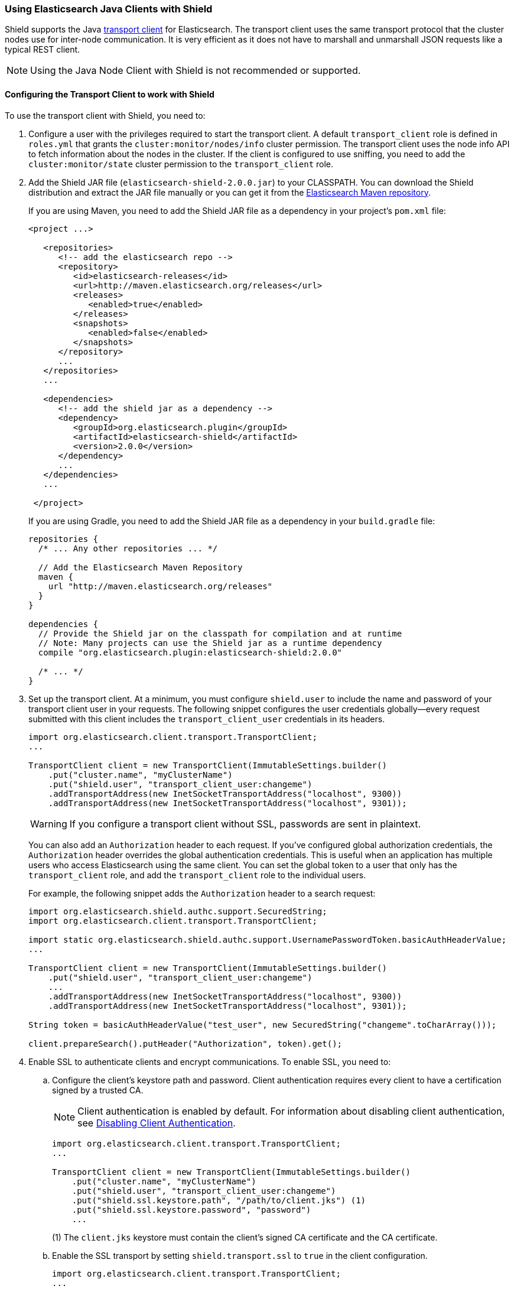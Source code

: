 === Using Elasticsearch Java Clients with Shield

Shield supports the Java http://www.elastic.co/guide/en/elasticsearch/client/java-api/current/transport-client.html[transport client] for Elasticsearch. The transport client uses the same transport protocol that the cluster nodes use for inter-node communication. It is very efficient as it does not have to marshall and unmarshall JSON requests like a typical REST client.

NOTE: Using the Java Node Client with Shield is not recommended or supported.

[float]
[[transport-client]]
==== Configuring the Transport Client to work with Shield

To use the transport client with Shield, you need to:

[[java-transport-client-role]]
. Configure a user with the privileges required to start the transport client. A default 
`transport_client` role is defined in `roles.yml` that grants the `cluster:monitor/nodes/info` cluster permission. The transport client uses the node info API to fetch information about the nodes in the cluster. If the client is configured to use sniffing, you need to add the
`cluster:monitor/state` cluster permission to the `transport_client` role.

. Add the Shield JAR file (`elasticsearch-shield-2.0.0.jar`) to your CLASSPATH. You can download the Shield distribution and extract the JAR file manually or you can get it from the http://maven.elasticsearch.org/releases/org/elasticsearch/plugin/elasticsearch-shield/2.0.0/elasticsearch-shield-2.0.0.jar[Elasticsearch Maven repository].
+
If you are using Maven, you need to add the Shield JAR file as a dependency in your project's `pom.xml` file:
+
[source,xml]
--------------------------------------------------------------
<project ...>

   <repositories>
      <!-- add the elasticsearch repo -->
      <repository>
         <id>elasticsearch-releases</id>
         <url>http://maven.elasticsearch.org/releases</url>
         <releases>
            <enabled>true</enabled>
         </releases>
         <snapshots>
            <enabled>false</enabled>
         </snapshots>
      </repository>
      ...
   </repositories>
   ...

   <dependencies>
      <!-- add the shield jar as a dependency -->
      <dependency>
         <groupId>org.elasticsearch.plugin</groupId>
         <artifactId>elasticsearch-shield</artifactId>
         <version>2.0.0</version>
      </dependency>
      ...
   </dependencies>
   ...

 </project>
--------------------------------------------------------------
+
If you are using Gradle, you need to add the Shield JAR file as a dependency in your `build.gradle` file:
+
[source,groovy]
--------------------------------------------------------------
repositories {
  /* ... Any other repositories ... */

  // Add the Elasticsearch Maven Repository
  maven {
    url "http://maven.elasticsearch.org/releases"
  }
}

dependencies {
  // Provide the Shield jar on the classpath for compilation and at runtime
  // Note: Many projects can use the Shield jar as a runtime dependency
  compile "org.elasticsearch.plugin:elasticsearch-shield:2.0.0"

  /* ... */
}
--------------------------------------------------------------

. Set up the transport client. At a minimum, you must configure `shield.user` to include the name and password of your transport client user in your requests. The following snippet configures the user credentials globally--every request submitted with this client includes the `transport_client_user` credentials in its headers.
+
[source,java]
-------------------------------------------------------------------------------------------------
import org.elasticsearch.client.transport.TransportClient;
...

TransportClient client = new TransportClient(ImmutableSettings.builder()
    .put("cluster.name", "myClusterName")
    .put("shield.user", "transport_client_user:changeme")
    .addTransportAddress(new InetSocketTransportAddress("localhost", 9300))
    .addTransportAddress(new InetSocketTransportAddress("localhost", 9301));
-------------------------------------------------------------------------------------------------
+
WARNING: If you configure a transport client without SSL, passwords are sent in plaintext.
+
You can also add an `Authorization` header to each request. If you've configured global authorization credentials, the `Authorization` header overrides the global authentication credentials. This is useful when an application has multiple users who access Elasticsearch using the same client. You can set the global token to a user that only has the `transport_client` role, and add the `transport_client` role to the individual users.
+
For example, the following snippet adds the `Authorization` header to a search request:
+
[source,java]
--------------------------------------------------------------------------------------------------
import org.elasticsearch.shield.authc.support.SecuredString;
import org.elasticsearch.client.transport.TransportClient;

import static org.elasticsearch.shield.authc.support.UsernamePasswordToken.basicAuthHeaderValue;
...

TransportClient client = new TransportClient(ImmutableSettings.builder()
    .put("shield.user", "transport_client_user:changeme")
    ...
    .addTransportAddress(new InetSocketTransportAddress("localhost", 9300))
    .addTransportAddress(new InetSocketTransportAddress("localhost", 9301));

String token = basicAuthHeaderValue("test_user", new SecuredString("changeme".toCharArray()));

client.prepareSearch().putHeader("Authorization", token).get();
--------------------------------------------------------------------------------------------------

. Enable SSL to authenticate clients and encrypt communications. To enable SSL, you need to:

.. Configure the client's keystore path and password. Client authentication requires every 
client to have a certification signed by a trusted CA. 
+
NOTE: Client authentication is enabled by default. For information about disabling client authentication, see <<disabling-client-auth, Disabling Client Authentication>>.
+
[source,java]
--------------------------------------------------------------------------------------------------
import org.elasticsearch.client.transport.TransportClient;
...

TransportClient client = new TransportClient(ImmutableSettings.builder()
    .put("cluster.name", "myClusterName")
    .put("shield.user", "transport_client_user:changeme")
    .put("shield.ssl.keystore.path", "/path/to/client.jks") (1)
    .put("shield.ssl.keystore.password", "password")
    ...
--------------------------------------------------------------------------------------------------
+
(1) The `client.jks` keystore must contain the client's signed CA certificate and the CA certificate.
+
.. Enable the SSL transport by setting `shield.transport.ssl` to `true` in the client configuration.
+
[source,java]
--------------------------------------------------------------------------------------------------
import org.elasticsearch.client.transport.TransportClient;
...

TransportClient client = new TransportClient(ImmutableSettings.builder()
    .put("cluster.name", "myClusterName")
    .put("shield.user", "transport_client_user:changeme")
    .put("shield.ssl.keystore.path", "/path/to/client.jks") (1)
    .put("shield.ssl.keystore.password", "password")
    .put("shield.transport.ssl", "true"))
    .addTransportAddress(new InetSocketTransportAddress("localhost", 9300))
    .addTransportAddress(new InetSocketTransportAddress("localhost", 9301));
--------------------------------------------------------------------------------------------------

[float]
[[disabling-client-auth]]
===== Disabling Client Authentication

If you want to disable client authentication, you can use a client-specific transport protocol. For more information, <<separating-node-client-traffic, Separating Node to Node and Client Traffic>>.

If you are not using client authentication and sign the Elasticsearch node certificates with your own CA, you need to set the truststore path and password in the client configuration:

[source,java]
------------------------------------------------------------------------------------------------------
import org.elasticsearch.client.transport.TransportClient;
...

TransportClient client = new TransportClient(ImmutableSettings.builder()
    .put("cluster.name", "myClusterName")
    .put("shield.user", "test_user:changeme")
    .put("shield.ssl.truststore.path", "/path/to/truststore.jks") (1)
    .put("shield.ssl.truststore.password", "password")
    .put("shield.transport.ssl", "true"))
    .addTransportAddress(new InetSocketTransportAddress("localhost", 9300))
    .addTransportAddress(new InetSocketTransportAddress("localhost", 9301));
------------------------------------------------------------------------------------------------------
(1) The `truststore.jks` truststore must contain the certificate of the CA that signed the Elasticsearch node certificates. 

NOTE: If you are using a public CA that is already trusted by the Java runtime, you to not need to set the `shield.ssl.truststore.path` and `shield.ssl.truststore.password`.

[float]
[[connecting-anonymously]]
===== Connecting Anonymously added[1.1.0]

To enable the transport client to connect anonymously, you must assign the anonymous user the privileges defined in the  <<java-transport-client-role,transport_client>> role. Anonymous access must also be enabled, of course. For more information, see  <<anonymous-access,Enabling Anonymous Access>>.

[float]
[[shield-client]]
==== Shield Client

Shield exposes its own API through the `ShieldClient` class. At the moment, this API only exposes one operation, for clearing the realm caches. `ShieldClient` is a wrapper around the existing clients (any client class implementing `org.elasticsearch.client.Client`).

The following example shows how you can clear Shield's realm caches using `ShieldClient`:

[source,java]
------------------------------------------------------------------------------------------------------
import static org.elasticsearch.node.NodeBuilder.*;
...

Client client = ... // create the client (either transport or node)

ShieldClient shieldClient = new ShieldClient(client);
ClearRealmCacheResponse response = shieldClient.authc().prepareClearRealmCache()
    .realms("ldap1", "ad1") (1)
    .usernames("rdeniro")
    .get();
------------------------------------------------------------------------------------------------------

(1) Clears the `ldap1` and `ad1` realm caches for the `rdeniro` user.


